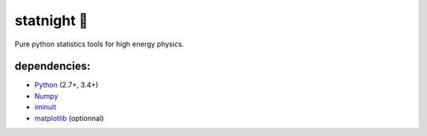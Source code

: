 statnight 🚧
^^^^^^^^^^^

Pure python statistics tools for high energy physics.


.. image:: https://travis-ci.org/marinang/statnight.svg?branch=master
    :target: https://travis-ci.org/marinang/statnight


.. image:: https://img.shields.io/coveralls/github/marinang/statnight.svg
    :alt: Coveralls github
    :target: https://coveralls.io/github/marinang/statnight?branch=master

dependencies:
=============

- `Python <http://docs.python-guide.org/en/latest/starting/installation/>`__ (2.7+, 3.4+)
- `Numpy <https://scipy.org/install.html>`__
- `iminuit <https://github.com/scikit-hep/iminuit>`__
- `matplotlib <https://matplotlib.org/users/installing.html>`__ (optionnal)

